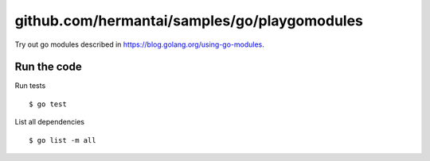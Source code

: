 #############################################
github.com/hermantai/samples/go/playgomodules
#############################################

Try out go modules described in https://blog.golang.org/using-go-modules.

************
Run the code
************

Run tests
::

  $ go test

List all dependencies
::

  $ go list -m all
